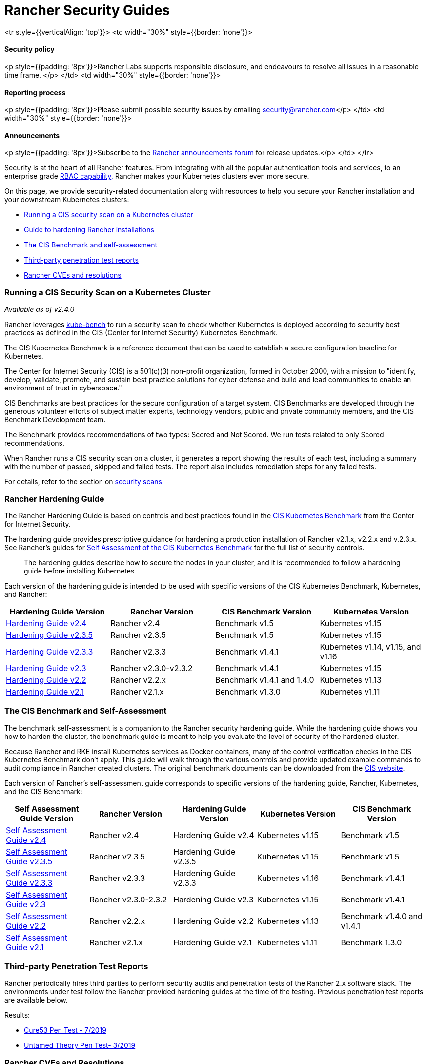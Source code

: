 = Rancher Security Guides

+++<table width="100%">+++<tr style={{verticalAlign: 'top'}}>
<td width="30%" style={{border: 'none'}}>
+++<h4>+++Security policy+++</h4>+++
<p style={{padding: '8px'}}>Rancher Labs supports responsible disclosure, and endeavours to resolve all issues in a reasonable time frame. </p>
</td>
<td width="30%" style={{border: 'none'}}>
+++<h4>+++Reporting process+++</h4>+++
<p style={{padding: '8px'}}>Please submit possible security issues by emailing +++<a href="mailto:security@rancher.com">+++security@rancher.com+++</a>+++</p>
</td>
<td width="30%" style={{border: 'none'}}>
+++<h4>+++Announcements+++</h4>+++
<p style={{padding: '8px'}}>Subscribe to the +++<a href="https://forums.rancher.com/c/announcements">+++Rancher announcements forum+++</a>+++ for release updates.</p>
</td>
</tr>+++</table>+++

Security is at the heart of all Rancher features. From integrating with all the popular authentication tools and services, to an enterprise grade xref:../../how-to-guides/advanced-user-guides/authentication-permissions-and-global-configuration/manage-role-based-access-control-rbac/manage-role-based-access-control-rbac.adoc[RBAC capability,] Rancher makes your Kubernetes clusters even more secure.

On this page, we provide security-related documentation along with resources to help you secure your Rancher installation and your downstream Kubernetes clusters:

* <<running-a-cis-security-scan-on-a-kubernetes-cluster,Running a CIS security scan on a Kubernetes cluster>>
* <<rancher-hardening-guide,Guide to hardening Rancher installations>>
* <<the-cis-benchmark-and-self-assessment,The CIS Benchmark and self-assessment>>
* <<third-party-penetration-test-reports,Third-party penetration test reports>>
* <<rancher-cves-and-resolutions,Rancher CVEs and resolutions>>

=== Running a CIS Security Scan on a Kubernetes Cluster

_Available as of v2.4.0_

Rancher leverages https://github.com/aquasecurity/kube-bench[kube-bench] to run a security scan to check whether Kubernetes is deployed according to security best practices as defined in the CIS (Center for Internet Security) Kubernetes Benchmark.

The CIS Kubernetes Benchmark is a reference document that can be used to establish a secure configuration baseline for Kubernetes.

The Center for Internet Security (CIS) is a 501(c)(3) non-profit organization, formed in October 2000, with a mission to "identify, develop, validate, promote, and sustain best practice solutions for cyber defense and build and lead communities to enable an environment of trust in cyberspace."

CIS Benchmarks are best practices for the secure configuration of a target system. CIS Benchmarks are developed through the generous volunteer efforts of subject matter experts, technology vendors, public and private community members, and the CIS Benchmark Development team.

The Benchmark provides recommendations of two types: Scored and Not Scored. We run tests related to only Scored recommendations.

When Rancher runs a CIS security scan on a cluster, it generates a report showing the results of each test, including a summary with the number of passed, skipped and failed tests. The report also includes remediation steps for any failed tests.

For details, refer to the section on xref:../../how-to-guides/advanced-user-guides/cis-scan-guides/cis-scan-guides.adoc[security scans.]

=== Rancher Hardening Guide

The Rancher Hardening Guide is based on controls and best practices found in the https://www.cisecurity.org/benchmark/kubernetes/[CIS Kubernetes Benchmark] from the Center for Internet Security.

The hardening guide provides prescriptive guidance for hardening a production installation of Rancher v2.1.x, v2.2.x and v.2.3.x. See Rancher's guides for <<the-cis-benchmark-and-self-assessment,Self Assessment of the CIS Kubernetes Benchmark>> for the full list of security controls.

____
The hardening guides describe how to secure the nodes in your cluster, and it is recommended to follow a hardening guide before installing Kubernetes.
____

Each version of the hardening guide is intended to be used with specific versions of the CIS Kubernetes Benchmark, Kubernetes, and Rancher:

|===
| Hardening Guide Version | Rancher Version | CIS Benchmark Version | Kubernetes Version

| xref:rancher-v2.4-hardening-guides/hardening-guide-with-cis-v1.5-benchmark.adoc[Hardening Guide v2.4]
| Rancher v2.4
| Benchmark v1.5
| Kubernetes v1.15

| xref:rancher-v2.3-hardening-guides/rancher-v2.3.5-hardening-guide-with-cis-v1.5-benchmark.adoc[Hardening Guide v2.3.5]
| Rancher v2.3.5
| Benchmark v1.5
| Kubernetes v1.15

| xref:rancher-v2.3-hardening-guides/rancher-v2.3.3-hardening-guide-with-cis-v1.4.1-benchmark.adoc[Hardening Guide v2.3.3]
| Rancher v2.3.3
| Benchmark v1.4.1
| Kubernetes v1.14, v1.15, and v1.16

| xref:rancher-v2.3-hardening-guides/rancher-v2.3.0-hardening-guide-with-cis-v1.4.1-benchmark.adoc[Hardening Guide v2.3]
| Rancher v2.3.0-v2.3.2
| Benchmark v1.4.1
| Kubernetes v1.15

| xref:rancher-v2.2-hardening-guides/hardening-guide-with-cis-v1.4-benchmark.adoc[Hardening Guide v2.2]
| Rancher v2.2.x
| Benchmark v1.4.1 and 1.4.0
| Kubernetes v1.13

| xref:rancher-v2.1-hardening-guides/hardening-guide-with-cis-v1.3-benchmark.adoc[Hardening Guide v2.1]
| Rancher v2.1.x
| Benchmark v1.3.0
| Kubernetes v1.11
|===

=== The CIS Benchmark and Self-Assessment

The benchmark self-assessment is a companion to the Rancher security hardening guide. While the hardening guide shows you how to harden the cluster, the benchmark guide is meant to help you evaluate the level of security of the hardened cluster.

Because Rancher and RKE install Kubernetes services as Docker containers, many of the control verification checks in the CIS Kubernetes Benchmark don't apply. This guide will walk through the various controls and provide updated example commands to audit compliance in Rancher created clusters. The original benchmark documents can be downloaded from the https://www.cisecurity.org/benchmark/kubernetes/[CIS website].

Each version of Rancher's self-assessment guide corresponds to specific versions of the hardening guide, Rancher, Kubernetes, and the CIS Benchmark:

|===
| Self Assessment Guide Version | Rancher Version | Hardening Guide Version | Kubernetes Version | CIS Benchmark Version

| link:rancher-v2.4-hardening-guides/self-assessment-guide-with-cis-v1.5-benchmark.adoc#cis-kubernetes-benchmark-v15---rancher-v24-with-kubernetes-v115[Self Assessment Guide v2.4]
| Rancher v2.4
| Hardening Guide v2.4
| Kubernetes v1.15
| Benchmark v1.5

| link:rancher-v2.3-hardening-guides/rancher-v2.3.5-self-assessment-guide-with-cis-v1.5-benchmark.adoc#cis-kubernetes-benchmark-v15---rancher-v235-with-kubernetes-v115[Self Assessment Guide v2.3.5]
| Rancher v2.3.5
| Hardening Guide v2.3.5
| Kubernetes v1.15
| Benchmark v1.5

| xref:rancher-v2.3-hardening-guides/rancher-v2.3.3-self-assessment-guide-with-cis-v1.4.1-benchmark.adoc[Self Assessment Guide v2.3.3]
| Rancher v2.3.3
| Hardening Guide v2.3.3
| Kubernetes v1.16
| Benchmark v1.4.1

| xref:rancher-v2.3-hardening-guides/rancher-v2.3.0-self-assessment-guide-with-cis-v1.4.1-benchmark.adoc[Self Assessment Guide v2.3]
| Rancher v2.3.0-2.3.2
| Hardening Guide v2.3
| Kubernetes v1.15
| Benchmark v1.4.1

| xref:rancher-v2.2-hardening-guides/self-assessment-guide-with-cis-v1.4-benchmark.adoc[Self Assessment Guide v2.2]
| Rancher v2.2.x
| Hardening Guide v2.2
| Kubernetes v1.13
| Benchmark v1.4.0 and v1.4.1

| xref:rancher-v2.1-hardening-guides/self-assessment-guide-with-cis-v1.3-benchmark.adoc[Self Assessment Guide v2.1]
| Rancher v2.1.x
| Hardening Guide v2.1
| Kubernetes v1.11
| Benchmark 1.3.0
|===

=== Third-party Penetration Test Reports

Rancher periodically hires third parties to perform security audits and penetration tests of the Rancher 2.x software stack. The environments under test follow the Rancher provided hardening guides at the time of the testing. Previous penetration test reports are available below.

Results:

* https://releases.rancher.com/documents/security/pen-tests/2019/RAN-01-cure53-report.final.pdf[Cure53 Pen Test - 7/2019]
* https://releases.rancher.com/documents/security/pen-tests/2019/UntamedTheory-Rancher_SecurityAssessment-20190712_v5.pdf[Untamed Theory Pen Test- 3/2019]

=== Rancher CVEs and Resolutions

Rancher is committed to informing the community of security issues in our products. For the list of CVEs (Common Vulnerabilities and Exposures) for issues we have resolved, refer to xref:security-advisories-and-cves.adoc[this page.]
